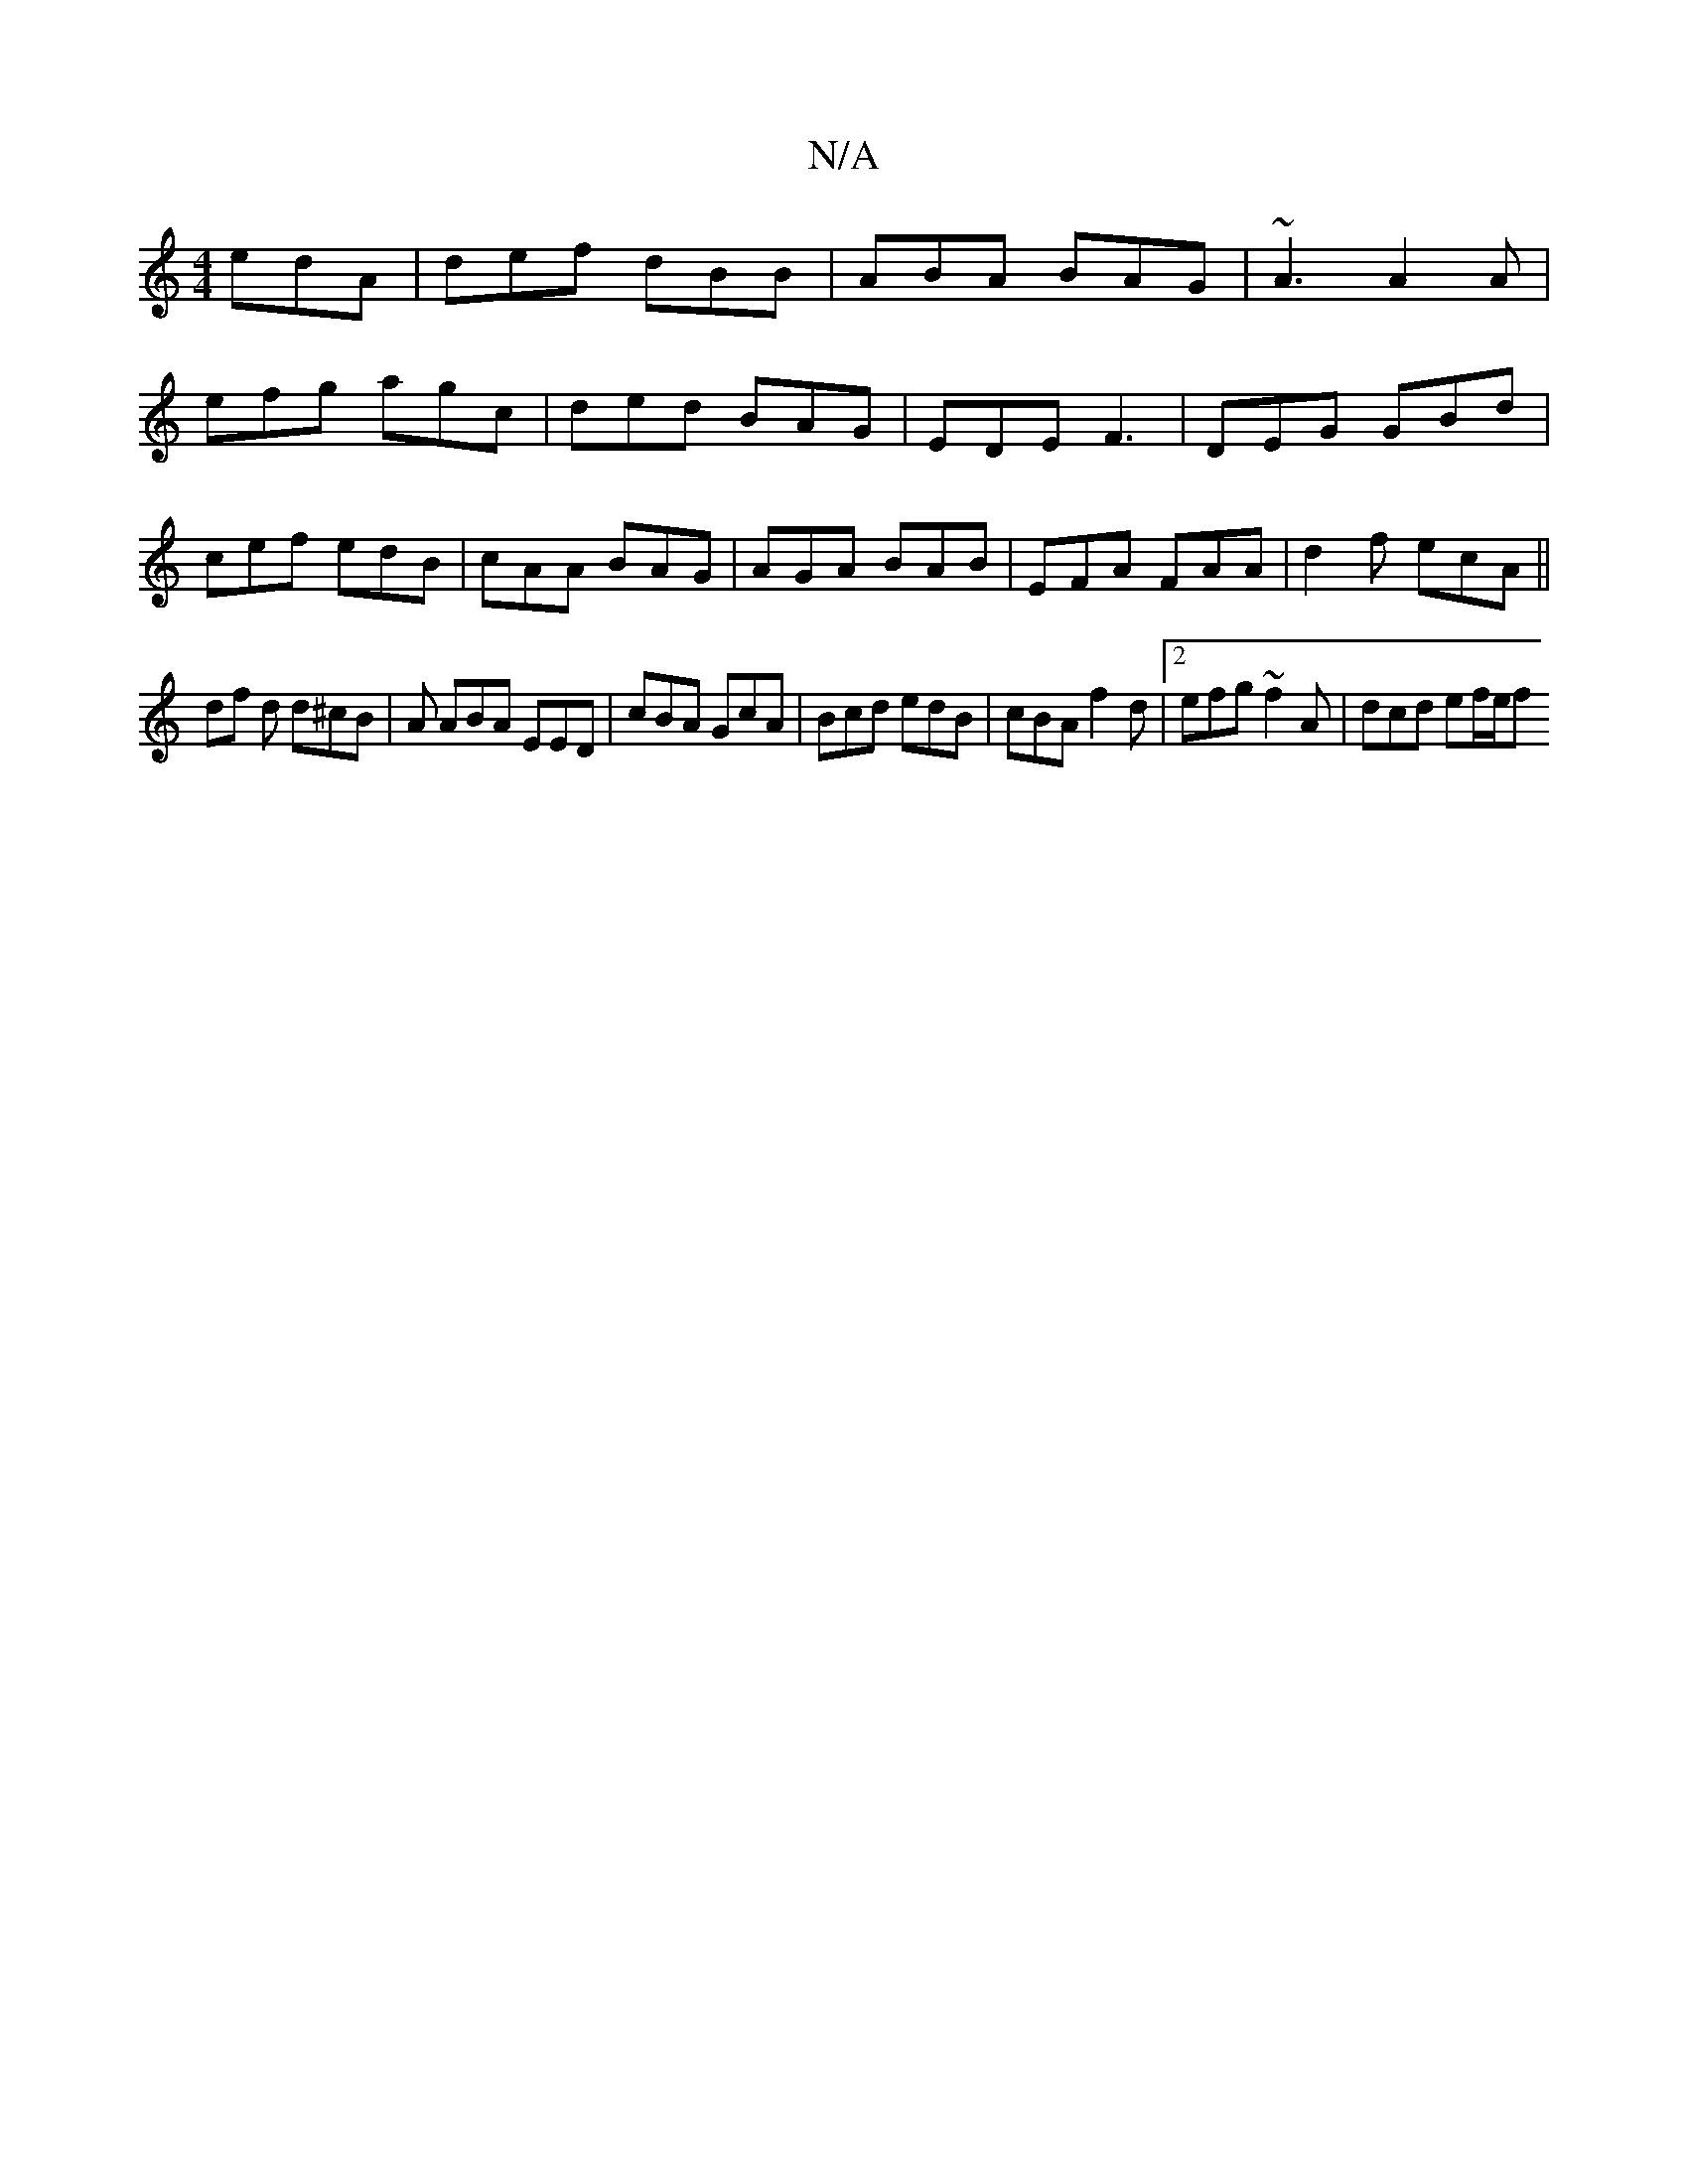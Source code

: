 X:1
T:N/A
M:4/4
R:N/A
K:Cmajor
- edA | def dBB | ABA BAG | ~A3 A2A |
efg agc | ded BAG | EDE F3 | DEG GBd |
cef edB | cAA BAG |AGA BAB|EFA FAA|d2 f ecA||
df d d^cB | A ABA EED | cBA GcA | Bcd edB | cBA f2d |2 efg ~f2A | dcd ef/e/f 